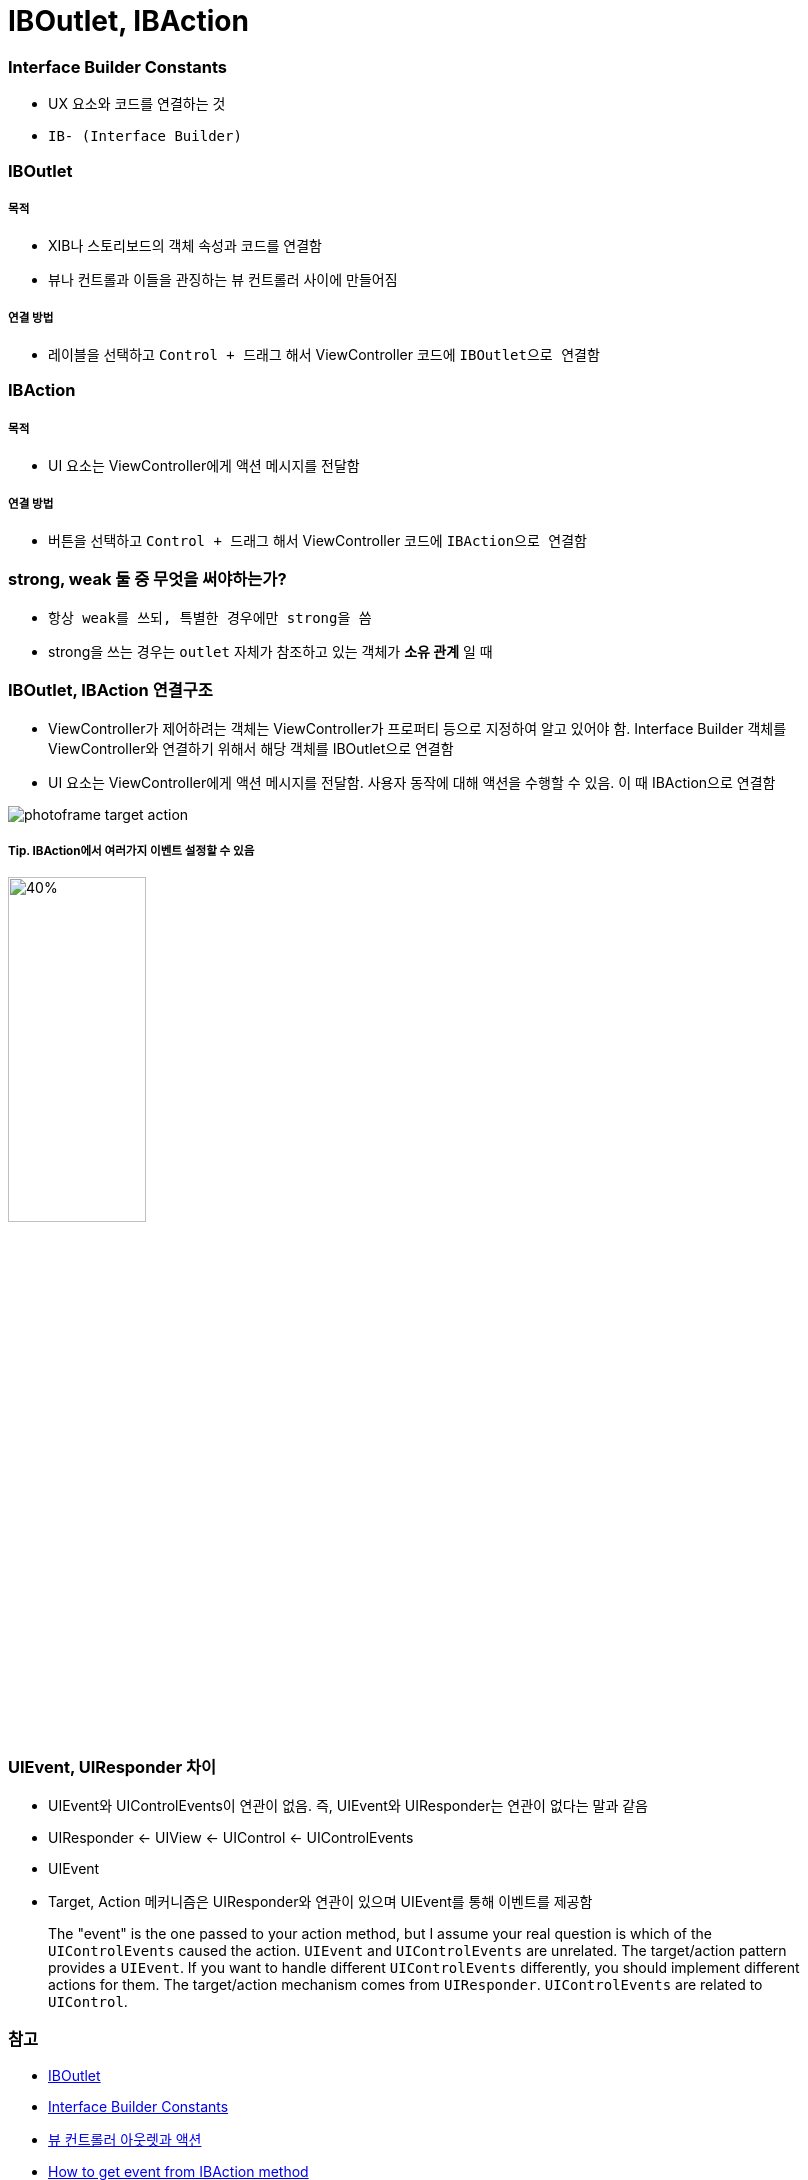 = IBOutlet, IBAction

=== Interface Builder Constants
* UX 요소와 코드를 연결하는 것
* `IB- (Interface Builder)`

=== IBOutlet

===== 목적
* XIB나 스토리보드의 객체 속성과 코드를 연결함
* 뷰나 컨트롤과 이들을 관징하는 뷰 컨트롤러 사이에 만들어짐

===== 연결 방법
* 레이블을 선택하고 `Control + 드래그` 해서 ViewController 코드에 `IBOutlet으로 연결함`

=== IBAction

===== 목적
* UI 요소는 ViewController에게 액션 메시지를 전달함

===== 연결 방법
* 버튼을 선택하고 `Control + 드래그` 해서 ViewController 코드에 `IBAction으로 연결함`

=== strong, weak 둘 중 무엇을 써야하는가?
* `항상 weak를 쓰되, 특별한 경우에만 strong을 씀`
* strong을 쓰는 경우는 `outlet` 자체가 참조하고 있는 객체가 *소유 관계* 일 때

=== IBOutlet, IBAction 연결구조
* ViewController가 제어하려는 객체는 ViewController가 프로퍼티 등으로 지정하여 알고 있어야 함. Interface Builder 객체를 ViewController와 연결하기 위해서 해당 객체를 IBOutlet으로 연결함
* UI 요소는 ViewController에게 액션 메시지를 전달함. 사용자 동작에 대해 액션을 수행할 수 있음. 이 때 IBAction으로 연결함

image:https://github.com/yuaming/swift-photoframe/raw/yuaming/image/photoframe-target-action.png[]

===== Tip. IBAction에서 여러가지 이벤트 설정할 수 있음

image:https://github.com/yuaming/swift-photoframe/raw/yuaming/image/multiple-event.png[40%, 40%]

=== UIEvent, UIResponder 차이
* UIEvent와 UIControlEvents이 연관이 없음. 즉, UIEvent와 UIResponder는 연관이 없다는 말과 같음
* UIResponder <- UIView <- UIControl <- UIControlEvents
* UIEvent
* Target, Action 메커니즘은 UIResponder와 연관이 있으며 UIEvent를 통해 이벤트를 제공함

> The "event" is the one passed to your action method, but I assume your real question is which of the `UIControlEvents` caused the action. `UIEvent` and `UIControlEvents` are unrelated. The target/action pattern provides a `UIEvent`. If you want to handle different `UIControlEvents` differently, you should implement different actions for them. The target/action mechanism comes from `UIResponder`. `UIControlEvents` are related to `UIControl`.

=== 참고
* https://developer.apple.com/documentation/appkit/constants/interface_builder_constants/iboutlet[IBOutlet]
* https://developer.apple.com/documentation/appkit/constants/interface_builder_constants?language=objc[Interface Builder Constants]
* https://soooprmx.com/archives/4486[뷰 컨트롤러 아웃렛과 액션]
* https://stackoverflow.com/questions/9344378/how-to-get-event-from-ibaction-method[How to get event from IBAction method]
* https://developer.apple.com/documentation/uikit/uicontrolevents[UIControlEvents]
* https://developer.apple.com/documentation/uikit/uicontrol[UIControl]
* https://developer.apple.com/documentation/uikit/uievent[UIEvent]